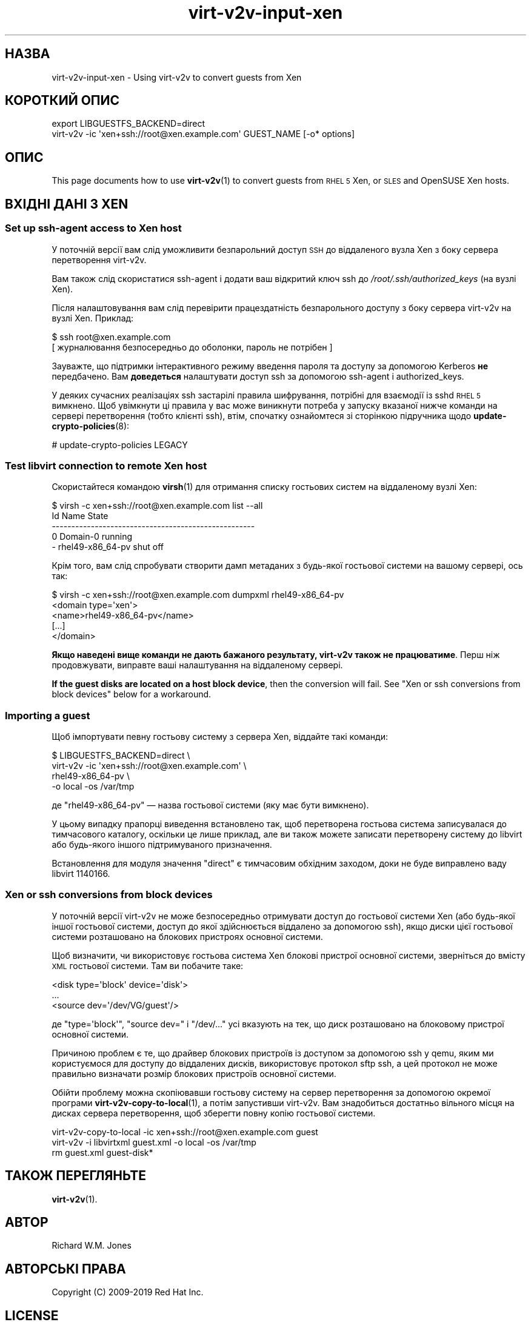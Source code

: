 .\" Automatically generated by Podwrapper::Man 1.40.1 (Pod::Simple 3.35)
.\"
.\" Standard preamble:
.\" ========================================================================
.de Sp \" Vertical space (when we can't use .PP)
.if t .sp .5v
.if n .sp
..
.de Vb \" Begin verbatim text
.ft CW
.nf
.ne \\$1
..
.de Ve \" End verbatim text
.ft R
.fi
..
.\" Set up some character translations and predefined strings.  \*(-- will
.\" give an unbreakable dash, \*(PI will give pi, \*(L" will give a left
.\" double quote, and \*(R" will give a right double quote.  \*(C+ will
.\" give a nicer C++.  Capital omega is used to do unbreakable dashes and
.\" therefore won't be available.  \*(C` and \*(C' expand to `' in nroff,
.\" nothing in troff, for use with C<>.
.tr \(*W-
.ds C+ C\v'-.1v'\h'-1p'\s-2+\h'-1p'+\s0\v'.1v'\h'-1p'
.ie n \{\
.    ds -- \(*W-
.    ds PI pi
.    if (\n(.H=4u)&(1m=24u) .ds -- \(*W\h'-12u'\(*W\h'-12u'-\" diablo 10 pitch
.    if (\n(.H=4u)&(1m=20u) .ds -- \(*W\h'-12u'\(*W\h'-8u'-\"  diablo 12 pitch
.    ds L" ""
.    ds R" ""
.    ds C` ""
.    ds C' ""
'br\}
.el\{\
.    ds -- \|\(em\|
.    ds PI \(*p
.    ds L" ``
.    ds R" ''
.    ds C`
.    ds C'
'br\}
.\"
.\" Escape single quotes in literal strings from groff's Unicode transform.
.ie \n(.g .ds Aq \(aq
.el       .ds Aq '
.\"
.\" If the F register is >0, we'll generate index entries on stderr for
.\" titles (.TH), headers (.SH), subsections (.SS), items (.Ip), and index
.\" entries marked with X<> in POD.  Of course, you'll have to process the
.\" output yourself in some meaningful fashion.
.\"
.\" Avoid warning from groff about undefined register 'F'.
.de IX
..
.nr rF 0
.if \n(.g .if rF .nr rF 1
.if (\n(rF:(\n(.g==0)) \{\
.    if \nF \{\
.        de IX
.        tm Index:\\$1\t\\n%\t"\\$2"
..
.        if !\nF==2 \{\
.            nr % 0
.            nr F 2
.        \}
.    \}
.\}
.rr rF
.\" ========================================================================
.\"
.IX Title "virt-v2v-input-xen 1"
.TH virt-v2v-input-xen 1 "2019-01-17" "libguestfs-1.40.1" "Virtualization Support"
.\" For nroff, turn off justification.  Always turn off hyphenation; it makes
.\" way too many mistakes in technical documents.
.if n .ad l
.nh
.SH "НАЗВА"
.IX Header "НАЗВА"
virt\-v2v\-input\-xen \- Using virt\-v2v to convert guests from Xen
.SH "КОРОТКИЙ ОПИС"
.IX Header "КОРОТКИЙ ОПИС"
.Vb 2
\& export LIBGUESTFS_BACKEND=direct
\& virt\-v2v \-ic \*(Aqxen+ssh://root@xen.example.com\*(Aq GUEST_NAME [\-o* options]
.Ve
.SH "ОПИС"
.IX Header "ОПИС"
This page documents how to use \fBvirt\-v2v\fR\|(1) to convert guests from \s-1RHEL 5\s0
Xen, or \s-1SLES\s0 and OpenSUSE Xen hosts.
.SH "ВХІДНІ ДАНІ З XEN"
.IX Header "ВХІДНІ ДАНІ З XEN"
.SS "Set up ssh-agent access to Xen host"
.IX Subsection "Set up ssh-agent access to Xen host"
У поточній версії вам слід уможливити безпарольний доступ \s-1SSH\s0 до віддаленого
вузла Xen з боку сервера перетворення virt\-v2v.
.PP
Вам також слід скористатися ssh-agent і додати ваш відкритий ключ ssh до
\&\fI/root/.ssh/authorized_keys\fR (на вузлі Xen).
.PP
Після налаштовування вам слід перевірити працездатність безпарольного
доступу з боку сервера virt\-v2v на вузлі Xen. Приклад:
.PP
.Vb 2
\& $ ssh root@xen.example.com
\& [ журналювання безпосередньо до оболонки, пароль не потрібен ]
.Ve
.PP
Зауважте, що підтримки інтерактивного режиму введення пароля та доступу за
допомогою Kerberos \fBне\fR передбачено. Вам \fBдоведеться\fR налаштувати доступ
ssh за допомогою ssh-agent і authorized_keys.
.PP
У деяких сучасних реалізаціях ssh застарілі правила шифрування, потрібні для
взаємодії із sshd \s-1RHEL 5\s0 вимкнено. Щоб увімкнути ці правила у вас може
виникнути потреба у запуску вказаної нижче команди на сервері перетворення
(тобто клієнті ssh), втім, спочатку ознайомтеся зі сторінкою підручника щодо
\&\fBupdate\-crypto\-policies\fR\|(8):
.PP
.Vb 1
\& # update\-crypto\-policies LEGACY
.Ve
.SS "Test libvirt connection to remote Xen host"
.IX Subsection "Test libvirt connection to remote Xen host"
Скористайтеся командою \fBvirsh\fR\|(1) для отримання списку гостьових систем на
віддаленому вузлі Xen:
.PP
.Vb 5
\& $ virsh \-c xen+ssh://root@xen.example.com list \-\-all
\&  Id    Name                           State
\& \-\-\-\-\-\-\-\-\-\-\-\-\-\-\-\-\-\-\-\-\-\-\-\-\-\-\-\-\-\-\-\-\-\-\-\-\-\-\-\-\-\-\-\-\-\-\-\-\-\-\-\-
\&  0     Domain\-0                       running
\&  \-     rhel49\-x86_64\-pv               shut off
.Ve
.PP
Крім того, вам слід спробувати створити дамп метаданих з будь\-якої гостьової
системи на вашому сервері, ось так:
.PP
.Vb 5
\& $ virsh \-c xen+ssh://root@xen.example.com dumpxml rhel49\-x86_64\-pv
\& <domain type=\*(Aqxen\*(Aq>
\&   <name>rhel49\-x86_64\-pv</name>
\&   [...]
\& </domain>
.Ve
.PP
\&\fBЯкщо наведені вище команди не дають бажаного результату, virt\-v2v також не
працюватиме\fR.  Перш ніж продовжувати, виправте ваші налаштування на
віддаленому сервері.
.PP
\&\fBIf the guest disks are located on a host block device\fR, then the
conversion will fail.  See \*(L"Xen or ssh conversions from block devices\*(R"
below for a workaround.
.SS "Importing a guest"
.IX Subsection "Importing a guest"
Щоб імпортувати певну гостьову систему з сервера Xen, віддайте такі команди:
.PP
.Vb 4
\& $ LIBGUESTFS_BACKEND=direct \e
\&       virt\-v2v \-ic \*(Aqxen+ssh://root@xen.example.com\*(Aq \e
\&           rhel49\-x86_64\-pv \e
\&           \-o local \-os /var/tmp
.Ve
.PP
де \f(CW\*(C`rhel49\-x86_64\-pv\*(C'\fR — назва гостьової системи (яку має бути вимкнено).
.PP
У цьому випадку прапорці виведення встановлено так, щоб перетворена гостьова
система записувалася до тимчасового каталогу, оскільки це лише приклад, але
ви також можете записати перетворену систему до libvirt або будь\-якого
іншого підтримуваного призначення.
.PP
Встановлення для модуля значення \f(CW\*(C`direct\*(C'\fR є тимчасовим
обхідним заходом, доки не буде виправлено ваду libvirt
1140166.
.SS "Xen or ssh conversions from block devices"
.IX Subsection "Xen or ssh conversions from block devices"
У поточній версії virt\-v2v не може безпосередньо отримувати доступ до
гостьової системи Xen (або будь\-якої іншої гостьової системи, доступ до якої
здійснюється віддалено за допомогою ssh), якщо диски цієї гостьової системи
розташовано на блокових пристроях основної системи.
.PP
Щоб визначити, чи використовує гостьова система Xen блокові пристрої
основної системи, зверніться до вмісту \s-1XML\s0 гостьової системи. Там ви
побачите таке:
.PP
.Vb 3
\&  <disk type=\*(Aqblock\*(Aq device=\*(Aqdisk\*(Aq>
\&    ...
\&    <source dev=\*(Aq/dev/VG/guest\*(Aq/>
.Ve
.PP
де \f(CW\*(C`type=\*(Aqblock\*(Aq\*(C'\fR, \f(CW\*(C`source dev=\*(C'\fR і \f(CW\*(C`/dev/...\*(C'\fR усі вказують на тек, що
диск розташовано на блоковому пристрої основної системи.
.PP
Причиною проблем є те, що драйвер блокових пристроїв із доступом за
допомогою ssh у qemu, яким ми користуємося для доступу до віддалених дисків,
використовує протокол sftp ssh, а цей протокол не може правильно визначати
розмір блокових пристроїв основної системи.
.PP
Обійти проблему можна скопіювавши гостьову систему на сервер перетворення за
допомогою окремої програми \fBvirt\-v2v\-copy\-to\-local\fR\|(1), а потім запустивши
virt\-v2v. Вам знадобиться достатньо вільного місця на дисках сервера
перетворення, щоб зберегти повну копію гостьової системи.
.PP
.Vb 3
\& virt\-v2v\-copy\-to\-local \-ic xen+ssh://root@xen.example.com guest
\& virt\-v2v \-i libvirtxml guest.xml \-o local \-os /var/tmp
\& rm guest.xml guest\-disk*
.Ve
.SH "ТАКОЖ ПЕРЕГЛЯНЬТЕ"
.IX Header "ТАКОЖ ПЕРЕГЛЯНЬТЕ"
\&\fBvirt\-v2v\fR\|(1).
.SH "АВТОР"
.IX Header "АВТОР"
Richard W.M. Jones
.SH "АВТОРСЬКІ ПРАВА"
.IX Header "АВТОРСЬКІ ПРАВА"
Copyright (C) 2009\-2019 Red Hat Inc.
.SH "LICENSE"
.IX Header "LICENSE"
.SH "BUGS"
.IX Header "BUGS"
To get a list of bugs against libguestfs, use this link:
https://bugzilla.redhat.com/buglist.cgi?component=libguestfs&product=Virtualization+Tools
.PP
To report a new bug against libguestfs, use this link:
https://bugzilla.redhat.com/enter_bug.cgi?component=libguestfs&product=Virtualization+Tools
.PP
When reporting a bug, please supply:
.IP "\(bu" 4
The version of libguestfs.
.IP "\(bu" 4
Where you got libguestfs (eg. which Linux distro, compiled from source, etc)
.IP "\(bu" 4
Describe the bug accurately and give a way to reproduce it.
.IP "\(bu" 4
Run \fBlibguestfs\-test\-tool\fR\|(1) and paste the \fBcomplete, unedited\fR
output into the bug report.
